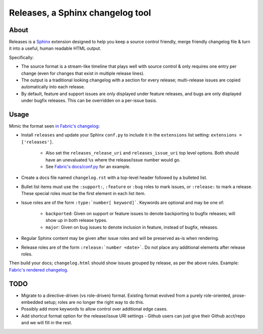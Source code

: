 =================================
Releases, a Sphinx changelog tool
=================================

About
=====

Releases is a `Sphinx <http://sphinx-doc.org>`_ extension designed to help you
keep a source control friendly, merge friendly changelog file & turn it into a
useful, human readable HTML output.

Specifically:

* The source format is a stream-like timeline that plays well with source
  control & only requires one entry per change (even for changes that exist in
  multiple release lines).
* The output is a traditional looking changelog with a section for every
  release; multi-release issues are copied automatically into each release.
* By default, feature and support issues are only displayed under feature
  releases, and bugs are only displayed under bugfix releases. This can be
  overridden on a per-issue basis.

Usage
=====

Mimic the format seen `in Fabric's changelog
<https://raw.github.com/fabric/fabric/master/docs/changelog.rst>`_:

* Install ``releases`` and update your Sphinx ``conf.py`` to include it in the
  ``extensions`` list setting: ``extensions = ['releases']``.

    * Also set the ``releases_release_uri`` and ``releases_issue_uri`` top
      level options. Both should have an unevaluated ``%s`` where the
      release/issue number would go.
    * See `Fabric's docs/conf.py
      <https://github.com/fabric/fabric/blob/4afd33e971f1c6831cc33fd3228013f7484fbe35/docs/conf.py#L31>`_
      for an example.

* Create a docs file named ``changelog.rst`` with a top-level header followed
  by a bulleted list.
* Bullet list items must use the ``:support:``, ``:feature`` or ``:bug`` roles to
  mark issues, or ``:release:`` to mark a release. These special roles must be
  the first element in each list item.
* Issue roles are of the form ``:type:`number[ keyword]```. Keywords are
  optional and may be one of:

    * ``backported``: Given on support or feature issues to denote
      backporting to bugfix releases; will show up in both release types.
    * ``major``: Given on bug issues to denote inclusion in feature, instead
      of bugfix, releases.

* Regular Sphinx content may be given after issue roles and will be preserved
  as-is when rendering.
* Release roles are of the form ``:release:`number <date>```. Do not place any
  additional elements after release roles.

Then build your docs; ``changelog.html`` should show issues grouped by release,
as per the above rules. Example: `Fabric's rendered changelog
<http://docs.fabfile.org/en/latest/changelog.html>`_.

TODO
====

* Migrate to a directive-driven (vs role-driven) format. Existing format
  evolved from a purely role-oriented, prose-embedded setup; roles are no
  longer the right way to do this.
* Possibly add more keywords to allow control over additional edge cases.
* Add shortcut format option for the release/issue URI settings - Github users
  can just give their Github acct/repo and we will fill in the rest.
